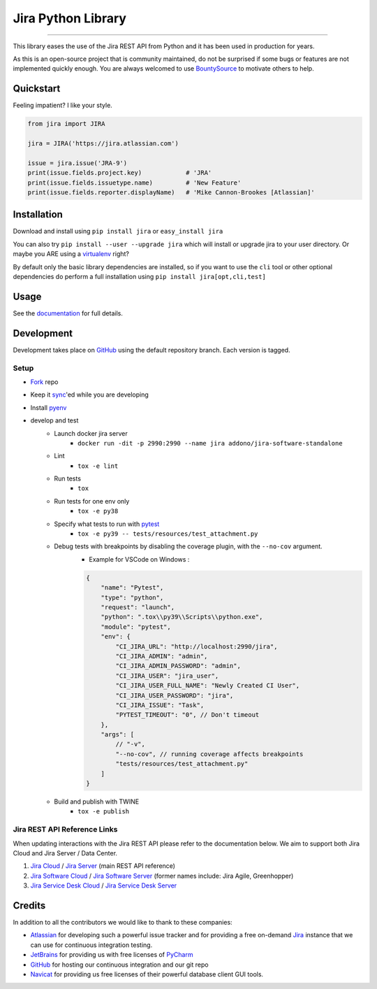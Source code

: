 ===================
Jira Python Library
===================

.. image:: https://img.shields.io/pypi/v/jira.svg
    :target: https://pypi.python.org/pypi/jira/

.. image:: https://img.shields.io/pypi/l/jira.svg
    :target: https://pypi.python.org/pypi/jira/

.. image:: https://img.shields.io/github/issues/pycontribs/jira.svg
    :target: https://github.com/pycontribs/jira/issues

.. image:: https://img.shields.io/badge/irc-%23pycontribs-blue
    :target: irc:///#pycontribs

------------

.. image:: https://readthedocs.org/projects/jira/badge/?version=main
    :target: https://jira.readthedocs.io/

.. image:: https://codecov.io/gh/pycontribs/jira/branch/main/graph/badge.svg
    :target: https://codecov.io/gh/pycontribs/jira

.. image:: https://img.shields.io/bountysource/team/pycontribs/activity.svg
    :target: https://www.bountysource.com/teams/pycontribs/issues?tracker_ids=3650997

.. image:: https://requires.io/github/pycontribs/jira/requirements.svg?branch=main
    :target: https://requires.io/github/pycontribs/jira/requirements/?branch=main
    :alt: Requirements Status


This library eases the use of the Jira REST API from Python and it has been used in production for years.

As this is an open-source project that is community maintained, do not be surprised if some bugs or features are not implemented quickly enough. You are always welcomed to use BountySource_ to motivate others to help.

.. _BountySource: https://www.bountysource.com/teams/pycontribs/issues?tracker_ids=3650997


Quickstart
----------

Feeling impatient? I like your style.

.. code-block:: python

    from jira import JIRA

    jira = JIRA('https://jira.atlassian.com')

    issue = jira.issue('JRA-9')
    print(issue.fields.project.key)            # 'JRA'
    print(issue.fields.issuetype.name)         # 'New Feature'
    print(issue.fields.reporter.displayName)   # 'Mike Cannon-Brookes [Atlassian]'


Installation
------------

Download and install using ``pip install jira`` or ``easy_install jira``

You can also try ``pip install --user --upgrade jira`` which will install or
upgrade jira to your user directory. Or maybe you ARE using a virtualenv_
right?

By default only the basic library dependencies are installed, so if you want
to use the ``cli`` tool or other optional dependencies do perform a full
installation using ``pip install jira[opt,cli,test]``

.. _virtualenv: https://virtualenv.pypa.io/


Usage
-----

See the documentation_ for full details.

.. _documentation: https://jira.readthedocs.org/


Development
-----------

Development takes place on GitHub_ using the default repository branch. Each
version is tagged.

Setup
=====
* Fork_ repo
* Keep it sync_'ed while you are developing
* Install pyenv_
* develop and test
    * Launch docker jira server
        - ``docker run -dit -p 2990:2990 --name jira addono/jira-software-standalone``
    * Lint
        - ``tox -e lint``
    * Run tests
        - ``tox``
    * Run tests for one env only
        - ``tox -e py38``
    * Specify what tests to run with pytest_
        - ``tox -e py39 -- tests/resources/test_attachment.py``
    * Debug tests with breakpoints by disabling the coverage plugin, with the ``--no-cov`` argument.
        - Example for VSCode on Windows :

        .. code-block:: java

            {
                "name": "Pytest",
                "type": "python",
                "request": "launch",
                "python": ".tox\\py39\\Scripts\\python.exe",
                "module": "pytest",
                "env": {
                    "CI_JIRA_URL": "http://localhost:2990/jira",
                    "CI_JIRA_ADMIN": "admin",
                    "CI_JIRA_ADMIN_PASSWORD": "admin",
                    "CI_JIRA_USER": "jira_user",
                    "CI_JIRA_USER_FULL_NAME": "Newly Created CI User",
                    "CI_JIRA_USER_PASSWORD": "jira",
                    "CI_JIRA_ISSUE": "Task",
                    "PYTEST_TIMEOUT": "0", // Don't timeout
                },
                "args": [
                    // "-v",
                    "--no-cov", // running coverage affects breakpoints
                    "tests/resources/test_attachment.py"
                ]
            }

    * Build and publish with TWINE
        - ``tox -e publish``

.. _Fork: https://help.github.com/articles/fork-a-repo/
.. _sync: https://help.github.com/articles/syncing-a-fork/
.. _pyenv: https://amaral.northwestern.edu/resources/guides/pyenv-tutorial
.. _pytest: https://docs.pytest.org/en/stable/usage.html#specifying-tests-selecting-tests


Jira REST API Reference Links
=============================

When updating interactions with the Jira REST API please refer to the documentation below. We aim to support both Jira Cloud and Jira Server / Data Center.

1. `Jira Cloud`_                / `Jira Server`_ (main REST API reference)
2. `Jira Software Cloud`_       / `Jira Software Server`_ (former names include: Jira Agile, Greenhopper)
3. `Jira Service Desk Cloud`_   / `Jira Service Desk Server`_

.. _`Jira Cloud`: https://developer.atlassian.com/cloud/jira/platform/rest/v2/
.. _`Jira Server`: https://docs.atlassian.com/software/jira/docs/api/REST/latest/
.. _`Jira Software Cloud`: https://developer.atlassian.com/cloud/jira/software/rest/
.. _`Jira Software Server`: https://docs.atlassian.com/jira-software/REST/latest/
.. _`Jira Service Desk Cloud`: https://docs.atlassian.com/jira-servicedesk/REST/cloud/
.. _`Jira Service Desk Server`: https://docs.atlassian.com/jira-servicedesk/REST/server/


Credits
-------

In addition to all the contributors we would like to thank to these companies:

* Atlassian_ for developing such a powerful issue tracker and for providing a free on-demand Jira_ instance that we can use for continuous integration testing.
* JetBrains_ for providing us with free licenses of PyCharm_
* GitHub_ for hosting our continuous integration and our git repo
* Navicat_ for providing us free licenses of their powerful database client GUI tools.

.. _Atlassian: https://www.atlassian.com/
.. _Jira: https://pycontribs.atlassian.net
.. _JetBrains: https://www.jetbrains.com/
.. _PyCharm: https://www.jetbrains.com/pycharm/
.. _GitHub: https://github.com/pycontribs/jira
.. _Navicat: https://www.navicat.com/

.. image:: https://raw.githubusercontent.com/pycontribs/resources/main/logos/x32/logo-atlassian.png
   :target: https://www.atlassian.com/

.. image:: https://raw.githubusercontent.com/pycontribs/resources/main/logos/x32/logo-pycharm.png
    :target: https://www.jetbrains.com/

.. image:: https://raw.githubusercontent.com/pycontribs/resources/main/logos/x32/logo-navicat.png
    :target: https://www.navicat.com/

